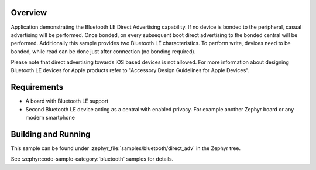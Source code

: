 .. zephyr:code-sample:: ble_direct_adv
   :name: Direct Advertising
   :relevant-api: bluetooth

   Advertise directly to a bonded central device.

Overview
********

Application demonstrating the Bluetooth LE Direct Advertising capability. If no device is bonded
to the peripheral, casual advertising will be performed. Once bonded, on every subsequent
boot direct advertising to the bonded central will be performed. Additionally this sample
provides two Bluetooth LE characteristics. To perform write, devices need to be bonded, while read
can be done just after connection (no bonding required).

Please note that direct advertising towards iOS based devices is not allowed.
For more information about designing Bluetooth LE devices for Apple products refer to
"Accessory Design Guidelines for Apple Devices".

Requirements
************

* A board with Bluetooth LE support
* Second Bluetooth LE device acting as a central with enabled privacy. For example another Zephyr board
  or any modern smartphone

Building and Running
********************

This sample can be found under :zephyr_file:`samples/bluetooth/direct_adv` in the
Zephyr tree.

See :zephyr:code-sample-category:`bluetooth` samples for details.

